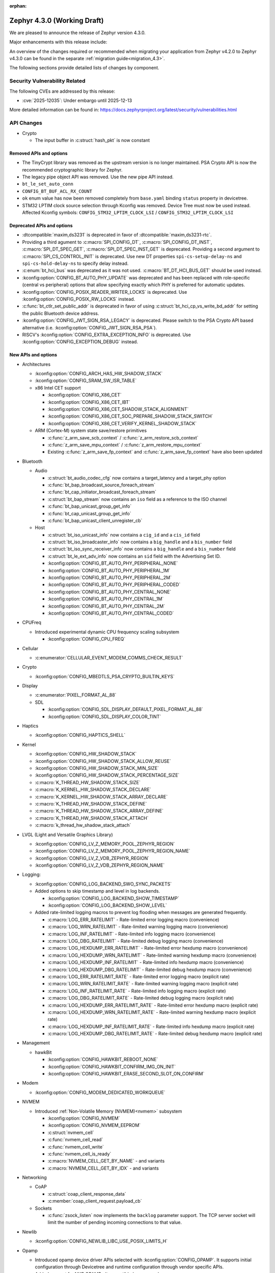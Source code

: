 :orphan:

..
  What goes here: removed/deprecated apis, new boards, new drivers, notable
  features. If you feel like something new can be useful to a user, put it
  under "Other Enhancements" in the first paragraph, if you feel like something
  is worth mentioning in the project media (release blog post, release
  livestream) put it under "Major enhancement".
..
  If you are describing a feature or functionality, consider adding it to the
  actual project documentation rather than the release notes, so that the
  information does not get lost in time.
..
  No list of bugfixes, minor changes, those are already in the git log, this is
  not a changelog.
..
  Does the entry have a link that contains the details? Just add the link, if
  you think it needs more details, put them in the content that shows up on the
  link.
..
  Are you thinking about generating this? Don't put anything at all.
..
  Does the thing require the user to change their application? Put it on the
  migration guide instead. (TODO: move the removed APIs section in the
  migration guide)

.. _zephyr_4.3:

Zephyr 4.3.0 (Working Draft)
############################

We are pleased to announce the release of Zephyr version 4.3.0.

Major enhancements with this release include:

An overview of the changes required or recommended when migrating your application from Zephyr
v4.2.0 to Zephyr v4.3.0 can be found in the separate :ref:`migration guide<migration_4.3>`.

The following sections provide detailed lists of changes by component.

Security Vulnerability Related
******************************
The following CVEs are addressed by this release:

* :cve:`2025-12035`: Under embargo until 2025-12-13

More detailed information can be found in:
https://docs.zephyrproject.org/latest/security/vulnerabilities.html

API Changes
***********

..
  Only removed, deprecated and new APIs, changes go in migration guide.

* Crypto

  * The input buffer in :c:struct:`hash_pkt` is now constant

Removed APIs and options
========================

* The TinyCrypt library was removed as the upstream version is no longer maintained.
  PSA Crypto API is now the recommended cryptographic library for Zephyr.
* The legacy pipe object API was removed. Use the new pipe API instead.
* ``bt_le_set_auto_conn``
* ``CONFIG_BT_BUF_ACL_RX_COUNT``
* ``ok`` enum value has now been removed completely from ``base.yaml`` binding ``status`` property in devicetree.
* STM32 LPTIM clock source selection through Kconfig was removed. Device Tree must now be used instead.
  Affected Kconfig symbols: ``CONFIG_STM32_LPTIM_CLOCK_LSI`` / ``CONFIG_STM32_LPTIM_CLOCK_LSI``

Deprecated APIs and options
===========================

* :dtcompatible:`maxim,ds3231` is deprecated in favor of :dtcompatible:`maxim,ds3231-rtc`.
* Providing a third agument to :c:macro:`SPI_CONFIG_DT`, :c:macro:`SPI_CONFIG_DT_INST`,
  :c:macro:`SPI_DT_SPEC_GET`, :c:macro:`SPI_DT_SPEC_INST_GET` is deprecated. Providing a
  second argument to :c:macro:`SPI_CS_CONTROL_INIT` is deprecated. Use new DT properties
  ``spi-cs-setup-delay-ns`` and ``spi-cs-hold-delay-ns`` to specify delay instead.

* :c:enum:`bt_hci_bus` was deprecated as it was not used. :c:macro:`BT_DT_HCI_BUS_GET` should be
  used instead.

* :kconfig:option:`CONFIG_BT_AUTO_PHY_UPDATE` was deprecated and has been replaced with
  role-specific (central vs peripheral) options that allow specifying exactly which PHY is
  preferred for automatic updates.

* :kconfig:option:`CONFIG_POSIX_READER_WRITER_LOCKS` is deprecated. Use :kconfig:option:`CONFIG_POSIX_RW_LOCKS` instead.

* :c:func:`bt_ctlr_set_public_addr` is deprecated in favor of using
  :c:struct:`bt_hci_cp_vs_write_bd_addr` for setting the public Bluetooth device address.

* :kconfig:option:`CONFIG_JWT_SIGN_RSA_LEGACY` is deprecated. Please switch to the
  PSA Crypto API based alternative (i.e. :kconfig:option:`CONFIG_JWT_SIGN_RSA_PSA`).

* RISCV's :kconfig:option:`CONFIG_EXTRA_EXCEPTION_INFO` is deprecated. Use :kconfig:option:`CONFIG_EXCEPTION_DEBUG` instead.

New APIs and options
====================

..
  Link to new APIs here, in a group if you think it's necessary, no need to get
  fancy just list the link, that should contain the documentation. If you feel
  like you need to add more details, add them in the API documentation code
  instead.

.. zephyr-keep-sorted-start re(^\* \w)

* Architectures

  * :kconfig:option:`CONFIG_ARCH_HAS_HW_SHADOW_STACK`
  * :kconfig:option:`CONFIG_SRAM_SW_ISR_TABLE`

  * x86 Intel CET support

    * :kconfig:option:`CONFIG_X86_CET`
    * :kconfig:option:`CONFIG_X86_CET_IBT`
    * :kconfig:option:`CONFIG_X86_CET_SHADOW_STACK_ALIGNMENT`
    * :kconfig:option:`CONFIG_X86_CET_SOC_PREPARE_SHADOW_STACK_SWITCH`
    * :kconfig:option:`CONFIG_X86_CET_VERIFY_KERNEL_SHADOW_STACK`

  * ARM (Cortex-M) system state save/restore primitives

    * :c:func:`z_arm_save_scb_context` / :c:func:`z_arm_restore_scb_context`
    * :c:func:`z_arm_save_mpu_context` / :c:func:`z_arm_restore_mpu_context`
    * Existing :c:func:`z_arm_save_fp_context` and :c:func:`z_arm_save_fp_context` have also been updated

* Bluetooth

  * Audio

    * :c:struct:`bt_audio_codec_cfg` now contains a target_latency and a target_phy option
    * :c:func:`bt_bap_broadcast_source_foreach_stream`
    * :c:func:`bt_cap_initiator_broadcast_foreach_stream`
    * :c:struct:`bt_bap_stream` now contains an ``iso`` field as a reference to the ISO channel
    * :c:func:`bt_bap_unicast_group_get_info`
    * :c:func:`bt_cap_unicast_group_get_info`
    * :c:func:`bt_bap_unicast_client_unregister_cb`

  * Host

    * :c:struct:`bt_iso_unicast_info` now contains a ``cig_id`` and a ``cis_id`` field
    * :c:struct:`bt_iso_broadcaster_info` now contains a ``big_handle`` and a ``bis_number`` field
    * :c:struct:`bt_iso_sync_receiver_info` now contains a ``big_handle`` and a ``bis_number`` field
    * :c:struct:`bt_le_ext_adv_info` now contains an ``sid`` field with the Advertising Set ID.
    * :kconfig:option:`CONFIG_BT_AUTO_PHY_PERIPHERAL_NONE`
    * :kconfig:option:`CONFIG_BT_AUTO_PHY_PERIPHERAL_1M`
    * :kconfig:option:`CONFIG_BT_AUTO_PHY_PERIPHERAL_2M`
    * :kconfig:option:`CONFIG_BT_AUTO_PHY_PERIPHERAL_CODED`
    * :kconfig:option:`CONFIG_BT_AUTO_PHY_CENTRAL_NONE`
    * :kconfig:option:`CONFIG_BT_AUTO_PHY_CENTRAL_1M`
    * :kconfig:option:`CONFIG_BT_AUTO_PHY_CENTRAL_2M`
    * :kconfig:option:`CONFIG_BT_AUTO_PHY_CENTRAL_CODED`

* CPUFreq

  * Introduced experimental dynamic CPU frequency scaling subsystem

    * :kconfig:option:`CONFIG_CPU_FREQ`

* Cellular

  * :c:enumerator:`CELLULAR_EVENT_MODEM_COMMS_CHECK_RESULT`

* Crypto

  * :kconfig:option:`CONFIG_MBEDTLS_PSA_CRYPTO_BUILTIN_KEYS`

* Display

  * :c:enumerator:`PIXEL_FORMAT_AL_88`

  * SDL

    * :kconfig:option:`CONFIG_SDL_DISPLAY_DEFAULT_PIXEL_FORMAT_AL_88`
    * :kconfig:option:`CONFIG_SDL_DISPLAY_COLOR_TINT`

* Haptics

  * :kconfig:option:`CONFIG_HAPTICS_SHELL`

* Kernel

  * :kconfig:option:`CONFIG_HW_SHADOW_STACK`
  * :kconfig:option:`CONFIG_HW_SHADOW_STACK_ALLOW_REUSE`
  * :kconfig:option:`CONFIG_HW_SHADOW_STACK_MIN_SIZE`
  * :kconfig:option:`CONFIG_HW_SHADOW_STACK_PERCENTAGE_SIZE`
  * :c:macro:`K_THREAD_HW_SHADOW_STACK_SIZE`
  * :c:macro:`K_KERNEL_HW_SHADOW_STACK_DECLARE`
  * :c:macro:`K_KERNEL_HW_SHADOW_STACK_ARRAY_DECLARE`
  * :c:macro:`K_THREAD_HW_SHADOW_STACK_DEFINE`
  * :c:macro:`K_THREAD_HW_SHADOW_STACK_ARRAY_DEFINE`
  * :c:macro:`K_THREAD_HW_SHADOW_STACK_ATTACH`
  * :c:macro:`k_thread_hw_shadow_stack_attach`

* LVGL (Light and Versatile Graphics Library)

  * :kconfig:option:`CONFIG_LV_Z_MEMORY_POOL_ZEPHYR_REGION`
  * :kconfig:option:`CONFIG_LV_Z_MEMORY_POOL_ZEPHYR_REGION_NAME`
  * :kconfig:option:`CONFIG_LV_Z_VDB_ZEPHYR_REGION`
  * :kconfig:option:`CONFIG_LV_Z_VDB_ZEPHYR_REGION_NAME`

* Logging:

  * :kconfig:option:`CONFIG_LOG_BACKEND_SWO_SYNC_PACKETS`

  * Added options to skip timestamp and level in log backends.

    * :kconfig:option:`CONFIG_LOG_BACKEND_SHOW_TIMESTAMP`
    * :kconfig:option:`CONFIG_LOG_BACKEND_SHOW_LEVEL`

  * Added rate-limited logging macros to prevent log flooding when messages are generated frequently.

    * :c:macro:`LOG_ERR_RATELIMIT` - Rate-limited error logging macro (convenience)
    * :c:macro:`LOG_WRN_RATELIMIT` - Rate-limited warning logging macro (convenience)
    * :c:macro:`LOG_INF_RATELIMIT` - Rate-limited info logging macro (convenience)
    * :c:macro:`LOG_DBG_RATELIMIT` - Rate-limited debug logging macro (convenience)
    * :c:macro:`LOG_HEXDUMP_ERR_RATELIMIT` - Rate-limited error hexdump macro (convenience)
    * :c:macro:`LOG_HEXDUMP_WRN_RATELIMIT` - Rate-limited warning hexdump macro (convenience)
    * :c:macro:`LOG_HEXDUMP_INF_RATELIMIT` - Rate-limited info hexdump macro (convenience)
    * :c:macro:`LOG_HEXDUMP_DBG_RATELIMIT` - Rate-limited debug hexdump macro (convenience)
    * :c:macro:`LOG_ERR_RATELIMIT_RATE` - Rate-limited error logging macro (explicit rate)
    * :c:macro:`LOG_WRN_RATELIMIT_RATE` - Rate-limited warning logging macro (explicit rate)
    * :c:macro:`LOG_INF_RATELIMIT_RATE` - Rate-limited info logging macro (explicit rate)
    * :c:macro:`LOG_DBG_RATELIMIT_RATE` - Rate-limited debug logging macro (explicit rate)
    * :c:macro:`LOG_HEXDUMP_ERR_RATELIMIT_RATE` - Rate-limited error hexdump macro (explicit rate)
    * :c:macro:`LOG_HEXDUMP_WRN_RATELIMIT_RATE` - Rate-limited warning hexdump macro (explicit rate)
    * :c:macro:`LOG_HEXDUMP_INF_RATELIMIT_RATE` - Rate-limited info hexdump macro (explicit rate)
    * :c:macro:`LOG_HEXDUMP_DBG_RATELIMIT_RATE` - Rate-limited debug hexdump macro (explicit rate)

* Management

  * hawkBit

    * :kconfig:option:`CONFIG_HAWKBIT_REBOOT_NONE`
    * :kconfig:option:`CONFIG_HAWKBIT_CONFIRM_IMG_ON_INIT`
    * :kconfig:option:`CONFIG_HAWKBIT_ERASE_SECOND_SLOT_ON_CONFIRM`

* Modem

  * :kconfig:option:`CONFIG_MODEM_DEDICATED_WORKQUEUE`

* NVMEM

  * Introduced :ref:`Non-Volatile Memory (NVMEM)<nvmem>` subsystem

    * :kconfig:option:`CONFIG_NVMEM`
    * :kconfig:option:`CONFIG_NVMEM_EEPROM`
    * :c:struct:`nvmem_cell`
    * :c:func:`nvmem_cell_read`
    * :c:func:`nvmem_cell_write`
    * :c:func:`nvmem_cell_is_ready`
    * :c:macro:`NVMEM_CELL_GET_BY_NAME` - and variants
    * :c:macro:`NVMEM_CELL_GET_BY_IDX` - and variants

* Networking

  * CoAP

    * :c:struct:`coap_client_response_data`
    * :c:member:`coap_client_request.payload_cb`

  * Sockets

    * :c:func:`zsock_listen` now implements the ``backlog`` parameter support. The TCP server
      socket will limit the number of pending incoming connections to that value.

* Newlib

  * :kconfig:option:`CONFIG_NEWLIB_LIBC_USE_POSIX_LIMITS_H`

* Opamp

  * Introduced opamp device driver APIs selected with :kconfig:option:`CONFIG_OPAMP`. It supports
    initial configuration through Devicetree and runtime configuration through vendor specific APIs.
  * Added support for NXP OPAMP :dtcompatible:`nxp,opamp`.
  * Added support for NXP OPAMP_FAST :dtcompatible:`nxp,opamp_fast`.

* Power management

   * :c:func:`pm_device_driver_deinit`
   * :kconfig:option:`CONFIG_PM_DEVICE_RUNTIME_DEFAULT_ENABLE`
   * :kconfig:option:`CONFIG_PM_S2RAM` has been refactored to be promptless. The application now
     only needs to enable any "suspend-to-ram" power state in the devicetree.
   * The :kconfig:option:`PM_S2RAM_CUSTOM_MARKING` has been renamed to
     :kconfig:option:`HAS_PM_S2RAM_CUSTOM_MARKING` and refactored to be promptless. This option
     is now selected by SoCs if they need it for their "suspend-to-ram" implementations.

* Settings

   * :kconfig:option:`CONFIG_SETTINGS_TFM_ITS`

* Shell

   * MQTT backend

      * :kconfig:option:`CONFIG_SHELL_MQTT_TOPIC_RX_ID`
      * :kconfig:option:`CONFIG_SHELL_MQTT_TOPIC_TX_ID`
      * :kconfig:option:`CONFIG_SHELL_MQTT_CONNECT_TIMEOUT_MS`
      * :kconfig:option:`CONFIG_SHELL_MQTT_WORK_DELAY_MS`
      * :kconfig:option:`CONFIG_SHELL_MQTT_LISTEN_TIMEOUT_MS`

* State Machine Framework

  * :c:func:`smf_get_current_leaf_state`
  * :c:func:`smf_get_current_executing_state`

* Storage

    * :kconfig:option:`CONFIG_FILE_SYSTEM_SHELL_LS_SIZE`

* Sys

  * :c:func:`sys_count_bits`

* Task Watchdog

  * :kconfig:option:`CONFIG_TASK_WDT_DUMMY`

* Toolchain

  * :c:macro:`__deprecated_version`

* USB

  * Video

    * :c:func:`uvc_add_format`

* Video

  * :c:member:`video_format.size` field
  * :c:func:`video_estimate_fmt_size`
  * :c:func:`video_transfer_buffer`

.. zephyr-keep-sorted-stop

New Boards
**********

..
  You may update this list as you contribute a new board during the release cycle, in order to make
  it visible to people who might be looking at the working draft of the release notes. However, note
  that this list will be recomputed at the time of the release, so you don't *have* to update it.
  In any case, just link the board, further details go in the board description.

* Adafruit Industries, LLC

   * :zephyr:board:`adafruit_feather_adalogger_rp2040` (``adafruit_feather_adalogger_rp2040``)
   * :zephyr:board:`adafruit_feather_canbus_rp2040` (``adafruit_feather_canbus_rp2040``)
   * :zephyr:board:`adafruit_feather_esp32` (``adafruit_feather_esp32``)
   * :zephyr:board:`adafruit_feather_rfm95_rp2040` (``adafruit_feather_rfm95_rp2040``)
   * :zephyr:board:`adafruit_feather_rp2040` (``adafruit_feather_rp2040``)
   * :zephyr:board:`adafruit_itsybitsy_rp2040` (``adafruit_itsybitsy_rp2040``)
   * :zephyr:board:`adafruit_metro_rp2040` (``adafruit_metro_rp2040``)
   * :zephyr:board:`adafruit_metro_rp2350` (``adafruit_metro_rp2350``)
   * :zephyr:board:`adafruit_trinkey_qt2040` (``adafruit_trinkey_qt2040``)

* Advanced Micro Devices (AMD), Inc.

   * :zephyr:board:`versalnet_apu` (``versalnet_apu``)

* Ai-Thinker Co., Ltd.

   * :zephyr:board:`ai_m62_12f` (``ai_m62_12f``)
   * :zephyr:board:`esp32_cam` (``esp32_cam``)

* Ambiq Micro, Inc.

   * :zephyr:board:`apollo2_evb` (``apollo2_evb``)

* Analog Devices, Inc.

   * :zephyr:board:`max32658evkit` (``max32658evkit``)

* Arduino

   * :zephyr:board:`arduino_uno_q` (``arduino_uno_q``)

* Core Devices LLC

   * :zephyr:board:`p2d` (``p2d``)
   * :zephyr:board:`pt2` (``pt2``)

* DFRobot

   * :zephyr:board:`beetle_rp2040` (``beetle_rp2040``)

* Doctors of Intelligence & Technology

   * :zephyr:board:`dt_xt_zb1_devkit` (``dt_xt_zb1_devkit``)

* Egis Technology Inc

   * :zephyr:board:`egis_et171` (``egis_et171``)

* Espressif Systems

   * :zephyr:board:`esp32h2_devkitm` (``esp32h2_devkitm``)

* FANKE Technology Co., Ltd.

   * :zephyr:board:`fk723m1_zgt6` (``fk723m1_zgt6``)

* Firefly

   * :zephyr:board:`roc_rk3588_pc` (``roc_rk3588_pc``)

* FoBE Studio

   * :zephyr:board:`quill_nrf52840_mesh` (``quill_nrf52840_mesh``)

* Guangdong Embedsky Technology Co., Ltd.

   * :zephyr:board:`tq_h503a` (``tq_h503a``)

* Infineon Technologies

   * :zephyr:board:`kit_psc3m5_evk` (``kit_psc3m5_evk``)
   * :zephyr:board:`kit_pse84_ai` (``kit_pse84_ai``)
   * :zephyr:board:`kit_pse84_eval` (``kit_pse84_eval``)

* Intel Corporation

   * :zephyr:board:`intel_ptl_h_crb` (``intel_ptl_h_crb``)

* Microchip Technology Inc.

   * :zephyr:board:`pic32cm_jh01_cnano` (``pic32cm_jh01_cnano``)
   * :zephyr:board:`pic32cm_jh01_cpro` (``pic32cm_jh01_cpro``)
   * :zephyr:board:`pic32cx_sg61_cult` (``pic32cx_sg61_cult``)
   * :zephyr:board:`pic32cz_ca80_cult` (``pic32cz_ca80_cult``)
   * :zephyr:board:`sam_e54_xpro` (``sam_e54_xpro``)
   * :zephyr:board:`sama7d65_curiosity` (``sama7d65_curiosity``)

* Nuvoton Technology Corporation

   * :zephyr:board:`numaker_m3334ki` (``numaker_m3334ki``)
   * :zephyr:board:`numaker_m5531` (``numaker_m5531``)

* NXP Semiconductors

   * :zephyr:board:`frdm_imx91` (``frdm_imx91``)
   * :zephyr:board:`frdm_imx93` (``frdm_imx93``)
   * :zephyr:board:`frdm_k32l2b3` (``frdm_k32l2b3``)
   * :zephyr:board:`frdm_mcxa344` (``frdm_mcxa344``)
   * :zephyr:board:`frdm_mcxa266` (``frdm_mcxa266``)
   * :zephyr:board:`frdm_mcxa346` (``frdm_mcxa346``)
   * :zephyr:board:`frdm_mcxa366` (``frdm_mcxa366``)
   * :zephyr:board:`frdm_mcxe247` (``frdm_mcxe247``)
   * :zephyr:board:`frdm_mcxe31b` (``frdm_mcxe31b``)
   * :zephyr:board:`frdm_mcxw23` (``frdm_mcxw23``)
   * :zephyr:board:`imx91_qsb` (``imx91_qsb``)
   * :zephyr:board:`imx95_evk_15x15` (``imx95_evk_15x15``)
   * :zephyr:board:`mcx_n9xx_evk` (``mcx_n9xx_evk``)
   * :zephyr:board:`mcx_n5xx_evk` (``mcx_n5xx_evk``)
   * :zephyr:board:`mcxw23_evk` (``mcxw23_evk``)

* Panasonic Corporation

   * :zephyr:board:`panb611evb` (``panb611evb``)

* PCB Cupid

   * :zephyr:board:`glyph_c6` (``glyph_c6``)

* RAKwireless Technology Limited

   * :zephyr:board:`rak3112` (``rak3112``)

* Raspberry Pi Foundation

   * :zephyr:board:`rpi_debug_probe` (``rpi_debug_probe``)

* Renesas Electronics Corporation

   * :zephyr:board:`ek_ra4c1` (``ek_ra4c1``)
   * :zephyr:board:`ek_ra8d2` (``ek_ra8d2``)
   * :zephyr:board:`ek_ra8m2` (``ek_ra8m2``)
   * :zephyr:board:`ek_rx261` (``ek_rx261``)
   * :zephyr:board:`fpb_rx261` (``fpb_rx261``)
   * :zephyr:board:`mcb_rx26t` (``mcb_rx26t``)
   * :zephyr:board:`mck_ra8t2` (``mck_ra8t2``)
   * :zephyr:board:`rssk_ra2l1` (``rssk_ra2l1``)

* Seeed Technology Co., Ltd

   * :zephyr:board:`wio_wm1110_dev_kit` (``wio_wm1110_dev_kit``)
   * :zephyr:board:`xiao_nrf54l15` (``xiao_nrf54l15``)

* Shanghai Ruiside Electronic Technology Co., Ltd.

   * :zephyr:board:`art_pi` (``art_pi``)

* Shenzhen Holyiot Technology Co., Ltd.

   * :zephyr:board:`holyiot_yj17095` (``holyiot_yj17095``)

* SiFli Technologies(Nanjing) Co., Ltd

   * :zephyr:board:`sf32lb52_devkit_lcd` (``sf32lb52_devkit_lcd``)

* Silicon Laboratories

   * :zephyr:board:`bgm220_ek4314a` (``bgm220_ek4314a``)
   * :zephyr:board:`pg23_pk2504a` (``pg23_pk2504a``)
   * :zephyr:board:`pg28_pk2506a` (``pg28_pk2506a``)
   * :zephyr:board:`siwx917_dk2605a` (``siwx917_dk2605a``)
   * :zephyr:board:`bg22_ek4108a` (``bg22_ek4108a``)
   * :zephyr:board:`xg22_ek2710a` (``xg22_ek2710a``)
   * :zephyr:board:`mgm260p_ek2713a` (``mgm260p_ek2713a``)
   * :zephyr:board:`pg26_ek2711a` (``pg26_ek2711a``)
   * :zephyr:board:`xg26_ek2709a` (``xg26_ek2709a``)
   * :zephyr:board:`bg29_rb4420a` (``bg29_rb4420a``)
   * :zephyr:board:`slwrb4182a` (``slwrb4182a``)
   * :zephyr:board:`slwrb4311a` (``slwrb4311a``)
   * :zephyr:board:`xg24_rb4186c` (``xg24_rb4186c``)
   * :zephyr:board:`xg24_rb4187c` (``xg24_rb4187c``)
   * :zephyr:board:`xgm240_rb4316a` (``xgm240_rb4316a``)
   * :zephyr:board:`xgm240_rb4317a` (``xgm240_rb4317a``)
   * :zephyr:board:`mgm260p_rb4350a` (``mgm260p_rb4350a``)
   * :zephyr:board:`xg26_rb4118a` (``xg26_rb4118a``)
   * :zephyr:board:`xg26_rb4120a` (``xg26_rb4120a``)
   * :zephyr:board:`bg27_rb4110b` (``bg27_rb4110b``)
   * :zephyr:board:`bg27_rb4111b` (``bg27_rb4111b``)
   * :zephyr:board:`xg27_rb4194a` (``xg27_rb4194a``)
   * :zephyr:board:`xg28_rb4401c` (``xg28_rb4401c``)

* SparkFun Electronics

   * :zephyr:board:`sparkfun_samd21_breakout` (``sparkfun_samd21_breakout``)

* SteelSeries

   * :zephyr:board:`apex_pro_mini` (``apex_pro_mini``)

* STMicroelectronics

   * :zephyr:board:`nucleo_c092rc` (``nucleo_c092rc``)
   * :zephyr:board:`stm32mp257f_dk` (``stm32mp257f_dk``)
   * :zephyr:board:`stm32wba65i_dk1` (``stm32wba65i_dk1``)

* Texas Instruments

   * :zephyr:board:`lp_mspm0g3519` (``lp_mspm0g3519``)
   * :zephyr:board:`lp_mspm0l2228` (``lp_mspm0l2228``)

* Toradex AG

   * :zephyr:board:`verdin_am62` (``verdin_am62``)

* Waveshare Electronics

   * :zephyr:board:`rp2040_geek` (``rp2040_geek``)
   * :zephyr:board:`rp2040_keyboard_3` (``rp2040_keyboard_3``)
   * :zephyr:board:`rp2040_matrix` (``rp2040_matrix``)

* WeAct Studio

   * :zephyr:board:`blackpill_h523ce` (``blackpill_h523ce``)
   * :zephyr:board:`blackpill_u585ci` (``blackpill_u585ci``)
   * :zephyr:board:`weact_esp32c3_mini` (``weact_esp32c3_mini``)
   * :zephyr:board:`weact_esp32c6_mini` (``weact_esp32c6_mini``)
   * :zephyr:board:`weact_esp32s3_mini` (``weact_esp32s3_mini``)
   * :zephyr:board:`weact_stm32g030_core` (``weact_stm32g030_core``)
   * :zephyr:board:`weact_stm32wb55_core` (``weact_stm32wb55_core``)
   * :zephyr:board:`weact_esp32s3_b` (``weact_esp32s3_b``)

New Shields
***********

  * :ref:`Adafruit 24LC32 EEPROM Shield <adafruit_24lc32>`
  * :ref:`Adafruit AHT20 Shield <adafruit_aht20>`
  * :ref:`Adafruit APDS9960 Shield <adafruit_apds9960>`
  * :ref:`Adafruit DPS310 Shield <adafruit_dps310>`
  * :ref:`Adafruit DRV2605L Shield <adafruit_drv2605l>`
  * :ref:`Adafruit FeatherWing 128x32 OLED Shield <adafruit_featherwing_128x32_oled>`
  * :ref:`Adafruit HT16K33 LED Matrix Shield <adafruit_ht16k33>`
  * :ref:`Adafruit I2C to 8 Channel Solenoid Driver Shield <adafruit_8chan_solenoid>`
  * :ref:`Adafruit INA219 Shield <adafruit_ina219>`
  * :ref:`Adafruit INA237 Shield <adafruit_ina237>`
  * :ref:`Adafruit LIS2MDL Shield <adafruit_lis2mdl>`
  * :ref:`Adafruit LIS3DH Shield <adafruit_lis3dh>`
  * :ref:`Adafruit LTR-329 Shield <adafruit_ltr329>`
  * :ref:`Adafruit MCP9808 Shield <adafruit_mcp9808>`
  * :ref:`Adafruit PCF8523 Shield <adafruit_pcf8523>`
  * :ref:`Adafruit TSL2591 Shield <adafruit_tsl2591>`
  * :ref:`Adafruit VCNL4040 Shield <adafruit_vcnl4040>`
  * :ref:`Adafruit VEML7700 Shield <adafruit_veml7700>`
  * :ref:`ArduCam CU450 OV5640 Camera Module <arducam_cu450_ov5640>`
  * :ref:`Arduino Modulino Movement <arduino_modulino_movement>`
  * :ref:`Arduino Modulino Thermo <arduino_modulino_thermo>`
  * :ref:`MikroElektronika 3D Hall 3 Click <mikroe_3d_hall_3_click_shield>`
  * :ref:`MikroElektronika Air Quality 3 Click <mikroe_air_quality_3_click_shield>`
  * :ref:`MikroElektronika Ambient 2 Click <mikroe_ambient_2_click_shield>`
  * :ref:`MikroElektronika H Bridge 4 Click <mikroe_h_bridge_4_click_shield>`
  * :ref:`MikroElektronika Illuminance Click <mikroe_illuminance_click_shield>`
  * :ref:`MikroElektronika IR Gesture Click <mikroe_ir_gesture_click_shield>`
  * :ref:`MikroElektronika LSM6DSL Click <mikroe_lsm6dsl_click_shield>`
  * :ref:`MikroElektronika Pressure 3 Click <mikroe_pressure_3_click_shield>`
  * :ref:`MikroElektronika Proximity 9 Click <mikroe_proximity_9_click_shield>`
  * :ref:`MikroElektronika RTC 18 Click <mikroe_rtc_18_click_shield>`
  * :ref:`Nordic nPM1304 EK <npm1304_ek>`
  * :ref:`Olimex SHIELD-MIDI <olimex_shield_midi>`
  * :ref:`Renesas EK-RA8D1 to RTK7EKA6M3B00001BU Display Adapter <ek_ra8d1_rtk7eka6m3b00001bu>`
  * :ref:`Renesas RTK0EG0019B01002BJ Capacitive Touch Application Shield <rtk0eg0019b01002bj>`
  * :ref:`Sierra Wireless HL/RC Module Evaluation Kit Shield <swir_hl78xx_ev_kit>`
  * :ref:`Sparkfun Environmental Combo Shield with ENS160 and BME280 <sparkfun_environmental_combo>`
  * :ref:`Sparkfun RV8803 Shield <sparkfun_rv8803>`
  * :ref:`Sparkfun SHTC3 Shield <sparkfun_shtc3>`

New Drivers
***********

..
  Same as above for boards, this will also be recomputed at the time of the release.
  Just link the driver, further details go in the binding description


* :abbr:`ADC (Analog to Digital Converter)`

   * :dtcompatible:`adi,ad4170-adc`
   * :dtcompatible:`adi,ad4190-adc`
   * :dtcompatible:`adi,ad4195-adc`
   * :dtcompatible:`adi,max32-adc-b-me18`
   * :dtcompatible:`infineon,autanalog-sar-adc`
   * :dtcompatible:`infineon,hppass-sar-adc`
   * :dtcompatible:`nxp,sar-adc`
   * :dtcompatible:`renesas,rx-adc`
   * :dtcompatible:`renesas,rz-adc-c`
   * :dtcompatible:`silabs,iadc`

* ARM architecture

   * :dtcompatible:`microchip,sercom-g1`
   * :dtcompatible:`nuvoton,numaker-npu`
   * :dtcompatible:`renesas,ra-npu`

* Audio

   * :dtcompatible:`dlg,da7212`
   * :dtcompatible:`nxp,micfil`

* Auxiliary Display

   * :dtcompatible:`titanmec,tm1637`

* Cache

   * :dtcompatible:`bflb,l1c`

* Charger

   * :dtcompatible:`nxp,pca9422-charger`

* Clock control

   * :dtcompatible:`bflb,bl61x-clock-controller`
   * :dtcompatible:`bflb,bl70x-clock-controller`
   * :dtcompatible:`infineon,fixed-clock`
   * :dtcompatible:`infineon,fixed-factor-clock`
   * :dtcompatible:`infineon,peri-div`
   * :dtcompatible:`mediatek,mt818x_cpuclk`
   * :dtcompatible:`microchip,sam-d5x-e5x-clock`
   * :dtcompatible:`nordic,nrf-iron-hsfll-local`
   * :dtcompatible:`nxp,mc-cgm`
   * :dtcompatible:`renesas,ra-cgc-utasel`
   * :dtcompatible:`renesas,rz-cgc`
   * :dtcompatible:`sifli,sf32lb-rcc-clk`
   * :dtcompatible:`st,stm32f4-rcc`
   * :dtcompatible:`st,stm32fx-pllsai-clock`
   * :dtcompatible:`st,stm32h5-rcc`
   * :dtcompatible:`st,stm32l0-hsi-clock`
   * :dtcompatible:`st,stm32l4-pllsai-clock`
   * :dtcompatible:`ti,cc23x0-lf-xosc`

* Comparator

   * :dtcompatible:`nxp,cmp`
   * :dtcompatible:`renesas,ra-lvd`
   * :dtcompatible:`renesas,rx-lvd`
   * :dtcompatible:`st,stm32-comp`
   * :dtcompatible:`st,stm32g4-comp`
   * :dtcompatible:`st,stm32h7-comp`

* Counter

   * :dtcompatible:`infineon,tcpwm-counter`
   * :dtcompatible:`microchip,tcc-g1`
   * :dtcompatible:`nxp,imx-snvs-rtc`
   * :dtcompatible:`nxp,lpit`
   * :dtcompatible:`nxp,lpit-channel`
   * :dtcompatible:`nxp,stm`
   * :dtcompatible:`renesas,rz-cmtw-counter`

* CPU

   * :dtcompatible:`arm,cortex-a78`
   * :dtcompatible:`arm,cortex-m52`
   * :dtcompatible:`arm,cortex-m52f`
   * :dtcompatible:`intel,panther-lake`
   * :dtcompatible:`renesas,rxv1`
   * :dtcompatible:`renesas,rxv2`
   * :dtcompatible:`renesas,rxv3`
   * :dtcompatible:`snps,av5rhx`
   * :dtcompatible:`snps,av5rmx`
   * :dtcompatible:`xuantie,e907`

* :abbr:`CRC (Cyclic Redundancy Check)`

   * :dtcompatible:`renesas,ra-crc`

* Cryptographic accelerator

   * :dtcompatible:`espressif,esp32-aes`
   * :dtcompatible:`espressif,esp32-sha`
   * :dtcompatible:`nxp,els`
   * :dtcompatible:`st,stm32-hash`

* :abbr:`DAC (Digital to Analog Converter)`

   * :dtcompatible:`adi,ad5601`
   * :dtcompatible:`adi,ad5611`
   * :dtcompatible:`adi,ad5621`
   * :dtcompatible:`atmel,samd5x-dac`
   * :dtcompatible:`silabs,vdac`

* Debug

   * :dtcompatible:`nordic,coresight-nrf`

* Display

   * :dtcompatible:`chipone,co5300`
   * :dtcompatible:`himax,hx8379c`
   * :dtcompatible:`jdi,lpm013m126`
   * :dtcompatible:`nxp,imx-lcdifv3`
   * :dtcompatible:`sitronix,st7305`
   * :dtcompatible:`sitronix,st7306`
   * :dtcompatible:`sitronix,st7567`
   * :dtcompatible:`solomon,ssd1357`
   * :dtcompatible:`ultrachip,uc8151d`
   * :dtcompatible:`waveshare,7inch-dsi-lcd-c`
   * :dtcompatible:`zephyr,hub12`

* :abbr:`DMA (Direct Memory Access)`

   * :dtcompatible:`andestech,atcdmacx00`
   * :dtcompatible:`bflb,dma`
   * :dtcompatible:`nuvoton,npcx-gdma`
   * :dtcompatible:`renesas,ra-dma`
   * :dtcompatible:`renesas,rz-dmac`
   * :dtcompatible:`sifli,sf32lb-dmac`
   * :dtcompatible:`silabs,gpdma`

* Ethernet

   * :dtcompatible:`intel,eth-plat`
   * :dtcompatible:`intel,igc-mac`
   * :dtcompatible:`microchip,ksz9131`
   * :dtcompatible:`microchip,sam-ethernet-controller`
   * :dtcompatible:`nxp,imx-netc`
   * :dtcompatible:`nxp,imx-netc-blk-ctrl`
   * :dtcompatible:`virtio,net`

* Flash controller

   * :dtcompatible:`adi,max32-spixf-nor`
   * :dtcompatible:`bflb,flash-controller`
   * :dtcompatible:`ite,it51xxx-manual-flash-1k`
   * :dtcompatible:`microchip,nvmctrl-g1-flash`
   * :dtcompatible:`nordic,nrf-mramc`
   * :dtcompatible:`nxp,kinetis-ftfc`
   * :dtcompatible:`nxp,xspi-nor`
   * :dtcompatible:`renesas,ra-flash-lp-controller`
   * :dtcompatible:`renesas,ra-mram-controller`
   * :dtcompatible:`renesas,rz-qspi-spibsc`
   * :dtcompatible:`renesas,rz-qspi-xspi`

* File system

   * :dtcompatible:`zephyr,fstab,ext2`

* Fuel gauge

   * :dtcompatible:`adi,ltc2959`
   * :dtcompatible:`silergy,sy24561`
   * :dtcompatible:`ti,bq40z50`

* :abbr:`GPIO (General Purpose Input/Output)`

   * :dtcompatible:`aesc,gpio`
   * :dtcompatible:`arducam,ffc-40pin-connector`
   * :dtcompatible:`bflb,bl60x_70x-gpio`
   * :dtcompatible:`bflb,bl61x-gpio`
   * :dtcompatible:`fobe,quill-header`
   * :dtcompatible:`microchip,port-g1-gpio`
   * :dtcompatible:`microchip,sam-pio4`
   * :dtcompatible:`nxp,pca6408`
   * :dtcompatible:`nxp,pcal6408`
   * :dtcompatible:`nxp,pcal6416`
   * :dtcompatible:`nxp,pcal9538`
   * :dtcompatible:`nxp,pcal9539`
   * :dtcompatible:`nxp,pcal9722`
   * :dtcompatible:`sifli,sf32lb-gpio`
   * :dtcompatible:`sifli,sf32lb-gpio-parent`
   * :dtcompatible:`silabs,exp-header`
   * :dtcompatible:`silabs,gpio`
   * :dtcompatible:`silabs,gpio-port`

* Hardware information

   * :dtcompatible:`nxp,cmc-reset-cause`
   * :dtcompatible:`nxp,imx-src-rev2`
   * :dtcompatible:`nxp,rstctl-hwinfo`

* :abbr:`I2C (Inter-Integrated Circuit)`

   * :dtcompatible:`infineon,cat1-i2c-pdl`
   * :dtcompatible:`renesas,ra-i2c-sci`
   * :dtcompatible:`renesas,rz-iic`
   * :dtcompatible:`silabs,i2c`
   * :dtcompatible:`ti,cc23x0-i2c`

* :abbr:`I3C (Improved Inter-Integrated Circuit)`

   * :dtcompatible:`adi,max32-i3c`

* IEEE 802.15.4

   * :dtcompatible:`st,stm32wba-ieee802154`

* Input

   * :dtcompatible:`chipsemi,chsc5x`
   * :dtcompatible:`nxp,mcux-kpp`
   * :dtcompatible:`renesas,ra-ctsu`
   * :dtcompatible:`renesas,rx-ctsu`

* Interrupt controller

   * :dtcompatible:`hazard3,hazard3-intc`
   * :dtcompatible:`microchip,dmec-ecia-girq`
   * :dtcompatible:`nxp,wuu`
   * :dtcompatible:`renesas,rz-icu`
   * :dtcompatible:`renesas,rz-intc`
   * :dtcompatible:`sifive,clic-draft`

* :abbr:`LED (Light Emitting Diode)`

   * :dtcompatible:`leds-group-multicolor`
   * :dtcompatible:`nxp,pca9533`

* :abbr:`LED (Light Emitting Diode)` strip

   * :dtcompatible:`worldsemi,ws2812-uart`

* Mailbox

   * :dtcompatible:`renesas,ra-ipc-mbox`

* :abbr:`MDIO (Management Data Input/Output)`

   * :dtcompatible:`intel,igc-mdio`

* Memory controller

   * :dtcompatible:`bflb,bl61x-psram`
   * :dtcompatible:`motorola,mc146818-bbram`
   * :dtcompatible:`nxp,xspi-psram`
   * :dtcompatible:`st,stm32-ospi-psram`

* :abbr:`MFD (Multi-Function Device)`

   * :dtcompatible:`motorola,mc146818-mfd`
   * :dtcompatible:`nxp,pca9422`
   * :dtcompatible:`nxp,sc18is606`
   * :dtcompatible:`sifli,sf32lb-rcc`

* :abbr:`MIPI DSI (Mobile Industry Processor Interface Display Serial Interface)`

   * :dtcompatible:`nxp,mipi-dsi-dwc`
   * :dtcompatible:`st,stm32u5-mipi-dsi`

* Miscellaneous

   * :dtcompatible:`nxp,imx93-mediamix`
   * :dtcompatible:`nxp,rt600-dsp-ctrl`
   * :dtcompatible:`nxp,rt700-dsp-ctrl-hifi4`
   * :dtcompatible:`renesas,rx-dtc`
   * :dtcompatible:`st,stm32-npu`

* Modem

   * :dtcompatible:`quectel,bg96`
   * :dtcompatible:`swir,hl7812`
   * :dtcompatible:`swir,hl7812-gnss`
   * :dtcompatible:`swir,hl7812-offload`
   * :dtcompatible:`swir,hl78xx`
   * :dtcompatible:`swir,hl78xx-gnss`
   * :dtcompatible:`swir,hl78xx-offload`

* Multi-bit SPI

   * :dtcompatible:`nordic,nrf-qspi-v2`

* :abbr:`MTD (Memory Technology Device)`

   * :dtcompatible:`andestech,qspi-nor-xip`
   * :dtcompatible:`atmel,at25xv021a`
   * :dtcompatible:`infineon,fm25xxx`
   * :dtcompatible:`jedec,qspi-nor`
   * :dtcompatible:`renesas,ra-nv-mram`
   * :dtcompatible:`renesas,ra-qspi-nor`
   * :dtcompatible:`sifli,sf32lb-mpi-qspi-nor`

* :abbr:`OPAMP (Operational Amplifier)`

   * :dtcompatible:`nxp,opamp`
   * :dtcompatible:`nxp,opamp-fast`

* Pin control

   * :dtcompatible:`ambiq,apollo2-pinctrl`
   * :dtcompatible:`microchip,port-g1-pinctrl`
   * :dtcompatible:`nxp,imx-blkctrl-ns-aon`
   * :dtcompatible:`nxp,imx-blkctrl-wakeup`
   * :dtcompatible:`nxp,mcxe31x-siul2-pinctrl`
   * :dtcompatible:`sifli,sf32lb52x-pinmux`

* Power management

   * :dtcompatible:`ite,it8xxx2-power-elpm`
   * :dtcompatible:`nxp,cmc`
   * :dtcompatible:`nxp,spc`
   * :dtcompatible:`nxp,vbat`
   * :dtcompatible:`renesas,ra-battery-backup`
   * :dtcompatible:`sifli,sf32lb-aon`
   * :dtcompatible:`sifli,sf32lb-pmuc`

* Power domain

   * :dtcompatible:`nordic,nrfs-gdpwr`
   * :dtcompatible:`nordic,nrfs-swext`
   * :dtcompatible:`silabs,siwx91x-power-domain`

* :abbr:`PWM (Pulse Width Modulation)`

   * :dtcompatible:`ambiq,ctimer-pwm`
   * :dtcompatible:`ambiq,timer-pwm`
   * :dtcompatible:`infineon,tcpwm-pwm`
   * :dtcompatible:`microchip,tcc-g1-pwm`
   * :dtcompatible:`renesas,rz-mtu-pwm`
   * :dtcompatible:`ti,cc23x0-lgpt-pwm`

* Quad SPI

   * :dtcompatible:`adi,max32-spixf`
   * :dtcompatible:`renesas,ra-qspi`
   * :dtcompatible:`renesas,rz-spibsc`
   * :dtcompatible:`renesas,rz-xspi`

* Regulator

   * :dtcompatible:`nxp,pca9422-regulator`
   * :dtcompatible:`nxp,vrefv1`

* Reserved memory

   * :dtcompatible:`renesas,ofs-memory`

* Reset controller

   * :dtcompatible:`microchip,rstc-g1-reset`
   * :dtcompatible:`nxp,mrcc-reset`
   * :dtcompatible:`sifli,sf32lb-rcc-rctl`

* Retained memory

   * :dtcompatible:`sifli,sf32lb-rtc-backup`
   * :dtcompatible:`silabs,buram`

* :abbr:`RNG (Random Number Generator)`

   * :dtcompatible:`ambiq,puf-trng`
   * :dtcompatible:`nxp,els-trng`

* :abbr:`RTC (Real Time Clock)`

   * :dtcompatible:`microcrystal,rv3032`
   * :dtcompatible:`nxp,pcf85063a`
   * :dtcompatible:`renesas,ra-rtc`
   * :dtcompatible:`sifli,sf32lb-rtc`
   * :dtcompatible:`silabs,rtcc`
   * :dtcompatible:`silabs,sysrtc`
   * :dtcompatible:`ti,mspm0-rtc`
   * :dtcompatible:`zephyr,rtc-counter`

* Renesas RX

   * :dtcompatible:`renesas,rx-swint`

* :abbr:`SDHC (Secure Digital Host Controller)`

   * :dtcompatible:`microchip,sama7g5-sdmmc`
   * :dtcompatible:`st,stm32-sdio`

* Sensors

   * :dtcompatible:`allegro,als31300`
   * :dtcompatible:`invensense,icm42686`
   * :dtcompatible:`invensense,icm4268x`
   * :dtcompatible:`maxbotix,mb7040`
   * :dtcompatible:`maxim,max32664c`
   * :dtcompatible:`microchip,mtch9010`
   * :dtcompatible:`nxp,pmc-tmpsns`
   * :dtcompatible:`nxp,tmpsns`
   * :dtcompatible:`omron,2smpb-02e`
   * :dtcompatible:`omron,d6f-p0001`
   * :dtcompatible:`omron,d6f-p0010`
   * :dtcompatible:`pni,rm3100`
   * :dtcompatible:`st,iis3dwb`
   * :dtcompatible:`ti,hdc302x`
   * :dtcompatible:`ti,ina228`
   * :dtcompatible:`ti,ina7xx`
   * :dtcompatible:`vishay,veml6046`
   * :dtcompatible:`we,wsen-isds-2536030320001`
   * :dtcompatible:`we,wsen-pdms-25131308XXX05`

* Serial controller

   * :dtcompatible:`infineon,cat1-uart-pdl`
   * :dtcompatible:`microchip,sercom-g1-uart`
   * :dtcompatible:`sifli,sf32lb-usart`
   * :dtcompatible:`virtio,console`
   * :dtcompatible:`zephyr,uart-bitbang`

* :abbr:`SPI (Serial Peripheral Interface)`

   * :dtcompatible:`egis,et171-spi`
   * :dtcompatible:`infineon,cat1-spi-pdl`
   * :dtcompatible:`nxp,sc18is606-spi`
   * :dtcompatible:`renesas,rz-spi`
   * :dtcompatible:`ti,omap-mcspi`

* System controller

   * :dtcompatible:`sifli,sf32lb-cfg`

* Tachometer

   * :dtcompatible:`zephyr,tach-gpio`

* Timer

   * :dtcompatible:`ambiq,ctimer`
   * :dtcompatible:`ambiq,timer`
   * :dtcompatible:`infineon,tcpwm`
   * :dtcompatible:`microchip,xec-basic-timer`
   * :dtcompatible:`renesas,rz-cmtw`
   * :dtcompatible:`renesas,rz-mtu`
   * :dtcompatible:`st,stm32wb0-radio-timer`

* USB

   * :dtcompatible:`espressif,esp32-usb-otg`

* Video

   * :dtcompatible:`himax,hm01b0`
   * :dtcompatible:`renesas,ra-ceu`
   * :dtcompatible:`st,stm32-jpeg`
   * :dtcompatible:`st,stm32-venc`

* Watchdog

   * :dtcompatible:`nxp,cop`
   * :dtcompatible:`renesas,rx-iwdt`
   * :dtcompatible:`renesas,rz-wdt`
   * :dtcompatible:`sifli,sf32lb-wdt`
   * :dtcompatible:`ti,j7-rti-wdt`
   * :dtcompatible:`xlnx,versal-wwdt`

* Wi-Fi

   * :dtcompatible:`nordic,wlan`

* :abbr:`XSPI (Expanded Serial Peripheral Interface)`

   * :dtcompatible:`nxp,xspi`

New Samples
***********

..
  Same as above for boards and drivers, this will also be recomputed at the time of the release.
 Just link the sample, further details go in the sample documentation itself.

* :zephyr:code-sample:`adc_stream`
* :zephyr:code-sample:`capture`
* :zephyr:code-sample:`coap-upload`
* :zephyr:code-sample:`cpu_freq_on_demand`
* :zephyr:code-sample:`crc_drivers`
* :zephyr:code-sample:`crc_subsys`
* :zephyr:code-sample:`ext2-fstab`
* :zephyr:code-sample:`frdm_mcxa156_lpdac_opamp_lpadc`
* :zephyr:code-sample:`hello_hl78xx`
* :zephyr:code-sample:`instrumentation`
* :zephyr:code-sample:`latmon-client`
* :zephyr:code-sample:`max32664c`
* :zephyr:code-sample:`mctp-usb-endpoint`
* :zephyr:code-sample:`mctp_i2c_bus_endpoint`
* :zephyr:code-sample:`mctp_i2c_bus_owner`
* :zephyr:code-sample:`msg_queue`
* :zephyr:code-sample:`netmidi2`
* :zephyr:code-sample:`ocpp`
* :zephyr:code-sample:`opamp_output_measure`
* :zephyr:code-sample:`openthread-border-router`
* :zephyr:code-sample:`producer_consumer`
* :zephyr:code-sample:`quality-of-service`
* :zephyr:code-sample:`red-black-tree`
* :zephyr:code-sample:`renesas_lvd`
* :zephyr:code-sample:`rtk0eg0019b01002bj`
* :zephyr:code-sample:`veml6046`
* :zephyr:code-sample:`virtiofs`

Libraries / Subsystems
**********************

* Logging:

  * Added hybrid rate-limited logging macros to prevent log flooding when messages are generated frequently.
    The system provides both convenience macros (using default rate from :kconfig:option:`CONFIG_LOG_RATELIMIT_INTERVAL_MS`)
    and explicit rate macros (with custom rate parameter). This follows Linux's ``printk_ratelimited`` pattern
    while providing more flexibility. The rate limiting is per-macro-call-site, meaning that each unique call
    to a rate-limited macro has its own independent rate limit. Rate-limited logging can be globally enabled/disabled
    via :kconfig:option:`CONFIG_LOG_RATELIMIT`. When rate limiting is disabled, the behavior can be controlled
    via :kconfig:option:`CONFIG_LOG_RATELIMIT_FALLBACK` to either log all messages or drop them completely.
    For more details, see :ref:`logging_ratelimited`.

* Mbed TLS

  * Kconfig :kconfig:option:`CONFIG_PSA_CRYPTO` is added to simplify the enablement of a PSA
    Crypto API provider. This is TF-M if :kconfig:option:`CONFIG_BUILD_WITH_TFM` is enabled,
    or Mbed TLS otherwise. :kconfig:option:`CONFIG_PSA_CRYPTO_PROVIDER_TFM` is set in the former
    case while :kconfig:option:`CONFIG_PSA_CRYPTO_PROVIDER_MBEDTLS` is set in the latter.
    :kconfig:option:`CONFIG_PSA_CRYPTO_PROVIDER_CUSTOM` is also added to allow end users to
    provide a custom solution.

* Secure storage

  * The experimental status has been removed. (:github:`96483`)

Other notable changes
*********************

..
  Any more descriptive subsystem or driver changes. Do you really want to write
  a paragraph or is it enough to link to the api/driver/Kconfig/board page above?

* Nordic Semiconductor nRF54L09 PDK (``nrf54l09pdk``), which only targeted an emulator, has been removed
  from the tree. It will be replaced with a proper board definition as soon as it's available.

* Removed support for Nordic Semiconductor nRF54L20 PDK (``nrf54l20pdk``) since it is
  replaced with :zephyr:board:`nrf54lm20dk` (``nrf54lm20dk``).
